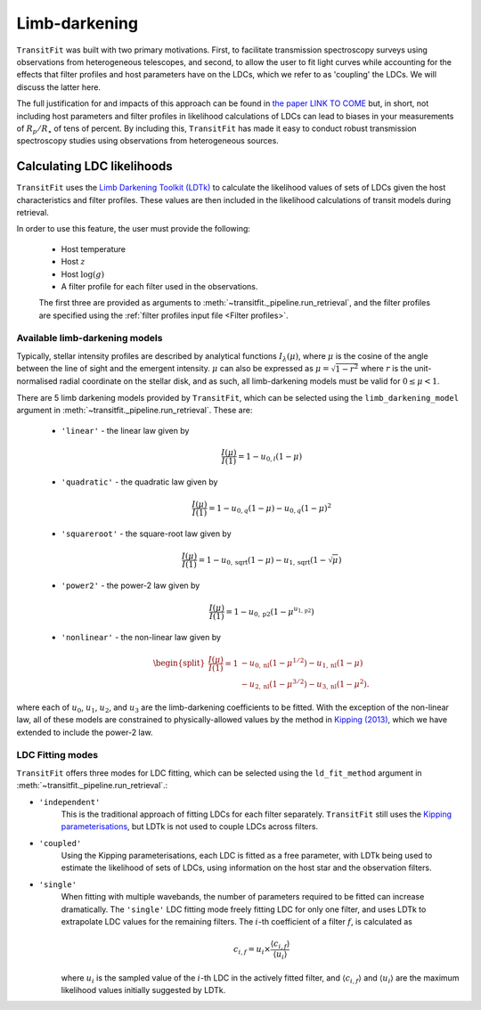 ==============
Limb-darkening
==============

``TransitFit`` was built with two primary motivations. First, to facilitate transmission spectroscopy surveys using observations from heterogeneous telescopes, and second, to allow the user to fit light curves while accounting for the effects that filter profiles and host parameters have on the LDCs, which we refer to as 'coupling' the LDCs. We will discuss the latter here.

The full justification for and impacts of this approach can be found in `the paper LINK TO COME <DEAD>`_ but, in short, not including host parameters and filter profiles in likelihood calculations of LDCs can lead to biases in your measurements of :math:`R_p/R_\star` of tens of percent. By including this, ``TransitFit`` has made it easy to conduct robust transmission spectroscopy studies using observations from heterogeneous sources.

Calculating LDC likelihoods
^^^^^^^^^^^^^^^^^^^^^^^^^^^

``TransitFit`` uses the `Limb Darkening Toolkit (LDTk) <https://github.com/hpparvi/ldtk>`_ to calculate the likelihood values of sets of LDCs given the host characteristics and filter profiles. These values are then included in the likelihood calculations of transit models during retrieval.

In order to use this feature, the user must provide the following:

    * Host temperature
    * Host :math:`z`
    * Host :math:`\log(g)`
    * A filter profile for each filter used in the observations.

    The first three are provided as arguments to :meth:`~transitfit._pipeline.run_retrieval`, and the filter profiles are specified using the :ref:`filter profiles input file <Filter profiles>`.


Available  limb-darkening models
--------------------------------

Typically, stellar intensity profiles are described by analytical functions :math:`I_\lambda\left(\mu\right)`, where :math:`\mu` is the cosine of the angle between the line of sight and the emergent intensity. :math:`\mu` can also be expressed as :math:`\mu = \sqrt{1-r^2}` where :math:`r` is the unit-normalised radial coordinate on the stellar disk, and as such, all limb-darkening models must be valid for :math:`0 \le \mu < 1`.

There are 5 limb darkening models provided by ``TransitFit``, which can be selected using the ``limb_darkening_model`` argument in :meth:`~transitfit._pipeline.run_retrieval`. These are:

    * ``'linear'`` - the linear law given by
        .. math::
            \frac{I\left(\mu\right)}{I\left(1\right)} = 1 - u_{0,l} \left(1 - \mu\right)

    * ``'quadratic'`` - the quadratic law given by
        .. math::
            \frac{I\left(\mu\right)}{I\left(1\right)} = 1 - u_{0,q} \left(1 - \mu\right) - u_{0,q} \left(1-\mu\right)^2

    * ``'squareroot'`` - the square-root law given by
        .. math::
            \frac{I\left(\mu\right)}{I\left(1\right)} = 1 - u_{0,\textrm{sqrt}} \left(1 - \mu\right) - u_{1,\textrm{sqrt}} \left(1-\sqrt{\mu}\right)

    * ``'power2'`` - the power-2 law given by
        .. math::
            \frac{I\left(\mu\right)}{I\left(1\right)} = 1 - u_{0,\textrm{p2}}\left(1 - \mu^{u_{1,\textrm{p2}}}\right)


    * ``'nonlinear'`` - the non-linear law given by
        .. math::
            \begin{split}
                \frac{I\left(\mu\right)}{I\left(1\right)} = 1 & - u_{0,\textrm{nl}} \left(1 - \mu^{1/2}\right) - u_{1,\textrm{nl}} \left(1-\mu\right) \\
                &- u_{2,\textrm{nl}} \left(1-\mu^{3/2}\right) - u_{3,\textrm{nl}} \left(1-\mu^{2}\right).
            \end{split}

where each of :math:`u_0`, :math:`u_1`, :math:`u_2`, and :math:`u_3` are the limb-darkening coefficients to be fitted. With the exception of the non-linear law, all of these models are constrained to physically-allowed values by the method in `Kipping (2013) <https://arxiv.org/abs/1308.0009>`_, which we have extended to include the power-2 law.

LDC Fitting modes
-----------------

``TransitFit`` offers three modes for LDC fitting, which can be selected using the ``ld_fit_method`` argument in :meth:`~transitfit._pipeline.run_retrieval`.:

* ``'independent'``
    This is the traditional approach of fitting LDCs for each filter separately. ``TransitFit`` still uses the `Kipping parameterisations <https://arxiv.org/abs/1308.0009>`_, but LDTk is not used to couple LDCs across filters.

* ``'coupled'``
    Using the Kipping parameterisations, each LDC is fitted as a free parameter, with LDTk being used to estimate the likelihood of sets of LDCs, using information on the host star and the observation filters.

* ``'single'``
    When fitting with multiple wavebands, the number of parameters required to be fitted can increase dramatically. The ``'single'`` LDC fitting mode freely fitting LDC for only one filter, and uses LDTk to extrapolate LDC values for the remaining filters. The :math:`i`-th coefficient of a filter :math:`f`, is calculated as

    .. math::
        c_{i, f} = u_i \times \frac{\langle c_{i, f}\rangle}{\langle u_{i}\rangle}

    where :math:`u_i` is the sampled value of the :math:`i`-th LDC in the actively fitted filter, and :math:`\langle c_{i, f}\rangle` and :math:`\langle u_{i}\rangle` are the maximum likelihood values initially suggested by LDTk.
